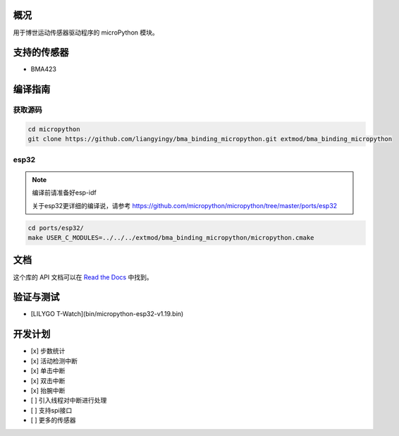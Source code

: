 概况
====

用于博世运动传感器驱动程序的 microPython 模块。

支持的传感器
============

- BMA423

编译指南
========

获取源码
---------

.. code-block:: shell

    cd micropython
    git clone https://github.com/liangyingy/bma_binding_micropython.git extmod/bma_binding_micropython


esp32
------

.. note::

    编译前请准备好esp-idf

    关于esp32更详细的编译说，请参考 https://github.com/micropython/micropython/tree/master/ports/esp32


.. code-block:: shell

    cd ports/esp32/
    make USER_C_MODULES=../../../extmod/bma_binding_micropython/micropython.cmake

文档
=====

这个库的 API 文档可以在 `Read the Docs <https://bma-binding-micropython.readthedocs.io/zh_CN/latest/>`_ 中找到。

验证与测试
===========

- [LILYGO T-Watch](bin/micropython-esp32-v1.19.bin)

开发计划
========

- [x] 步数统计
- [x] 活动检测中断
- [x] 单击中断
- [x] 双击中断
- [x] 抬腕中断
- [ ] 引入线程对中断进行处理
- [ ] 支持spi接口
- [ ] 更多的传感器
